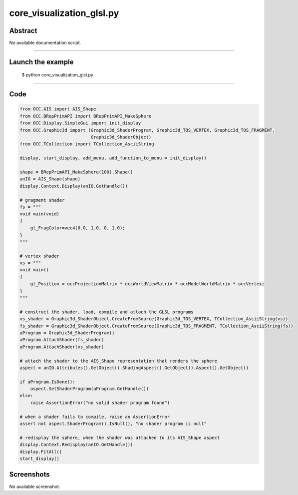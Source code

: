 core_visualization_glsl.py
==========================

Abstract
^^^^^^^^

No available documentation script.


------

Launch the example
^^^^^^^^^^^^^^^^^^

  $ python core_visualization_glsl.py

------


Code
^^^^


.. code-block:: python

  
  from OCC.AIS import AIS_Shape
  from OCC.BRepPrimAPI import BRepPrimAPI_MakeSphere
  from OCC.Display.SimpleGui import init_display
  from OCC.Graphic3d import (Graphic3d_ShaderProgram, Graphic3d_TOS_VERTEX, Graphic3d_TOS_FRAGMENT,
                             Graphic3d_ShaderObject)
  from OCC.TCollection import TCollection_AsciiString
  
  display, start_display, add_menu, add_function_to_menu = init_display()
  
  shape = BRepPrimAPI_MakeSphere(100).Shape()
  anIO = AIS_Shape(shape)
  display.Context.Display(anIO.GetHandle())
  
  # gragment shader
  fs = """
  void main(void)
  {
      gl_FragColor=vec4(0.0, 1.0, 0, 1.0);
  }
  """
  
  # vertex shader
  vs = """
  void main()
  {
      gl_Position = occProjectionMatrix * occWorldViewMatrix * occModelWorldMatrix * occVertex;
  }
  """
  
  # construct the shader, load, compile and attach the GLSL programs
  vs_shader = Graphic3d_ShaderObject.CreateFromSource(Graphic3d_TOS_VERTEX, TCollection_AsciiString(vs))
  fs_shader = Graphic3d_ShaderObject.CreateFromSource(Graphic3d_TOS_FRAGMENT, TCollection_AsciiString(fs))
  aProgram = Graphic3d_ShaderProgram()
  aProgram.AttachShader(fs_shader)
  aProgram.AttachShader(vs_shader)
  
  # attach the shader to the AIS_Shape representation that renders the sphere
  aspect = anIO.Attributes().GetObject().ShadingAspect().GetObject().Aspect().GetObject()
  
  if aProgram.IsDone():
      aspect.SetShaderProgram(aProgram.GetHandle())
  else:
      raise AssertionError("no valid shader program found")
  
  # when a shader fails to compile, raise an AssertionError
  assert not aspect.ShaderProgram().IsNull(), "no shader program is null"
  
  # redisplay the sphere, when the shader was attached to its AIS_Shape aspect
  display.Context.Redisplay(anIO.GetHandle())
  display.FitAll()
  start_display()

Screenshots
^^^^^^^^^^^


No available screenshot.
